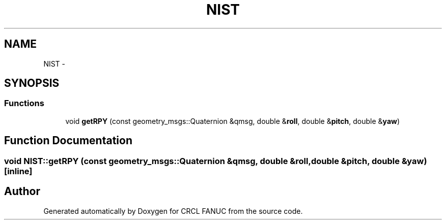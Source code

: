 .TH "NIST" 3 "Fri Apr 15 2016" "CRCL FANUC" \" -*- nroff -*-
.ad l
.nh
.SH NAME
NIST \- 
.SH SYNOPSIS
.br
.PP
.SS "Functions"

.in +1c
.ti -1c
.RI "void \fBgetRPY\fP (const geometry_msgs::Quaternion &qmsg, double &\fBroll\fP, double &\fBpitch\fP, double &\fByaw\fP)"
.br
.in -1c
.SH "Function Documentation"
.PP 
.SS "void NIST::getRPY (const geometry_msgs::Quaternion &qmsg, double &roll, double &pitch, double &yaw)\fC [inline]\fP"

.SH "Author"
.PP 
Generated automatically by Doxygen for CRCL FANUC from the source code\&.
